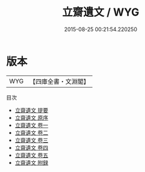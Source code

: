 #+TITLE: 立齋遺文 / WYG
#+DATE: 2015-08-25 00:21:54.220250
* 版本
 |       WYG|【四庫全書・文淵閣】|
目次
 - [[file:KR4e0141_000.txt::000-1a][立齋遺文 提要]]
 - [[file:KR4e0141_000.txt::000-3a][立齋遺文 原序]]
 - [[file:KR4e0141_001.txt::001-1a][立齋遺文 卷一]]
 - [[file:KR4e0141_002.txt::002-1a][立齋遺文 卷二]]
 - [[file:KR4e0141_003.txt::003-1a][立齋遺文 卷三]]
 - [[file:KR4e0141_004.txt::004-1a][立齋遺文 卷四]]
 - [[file:KR4e0141_005.txt::005-1a][立齋遺文 卷五]]
 - [[file:KR4e0141_006.txt::006-1a][立齋遺文 附録]]
